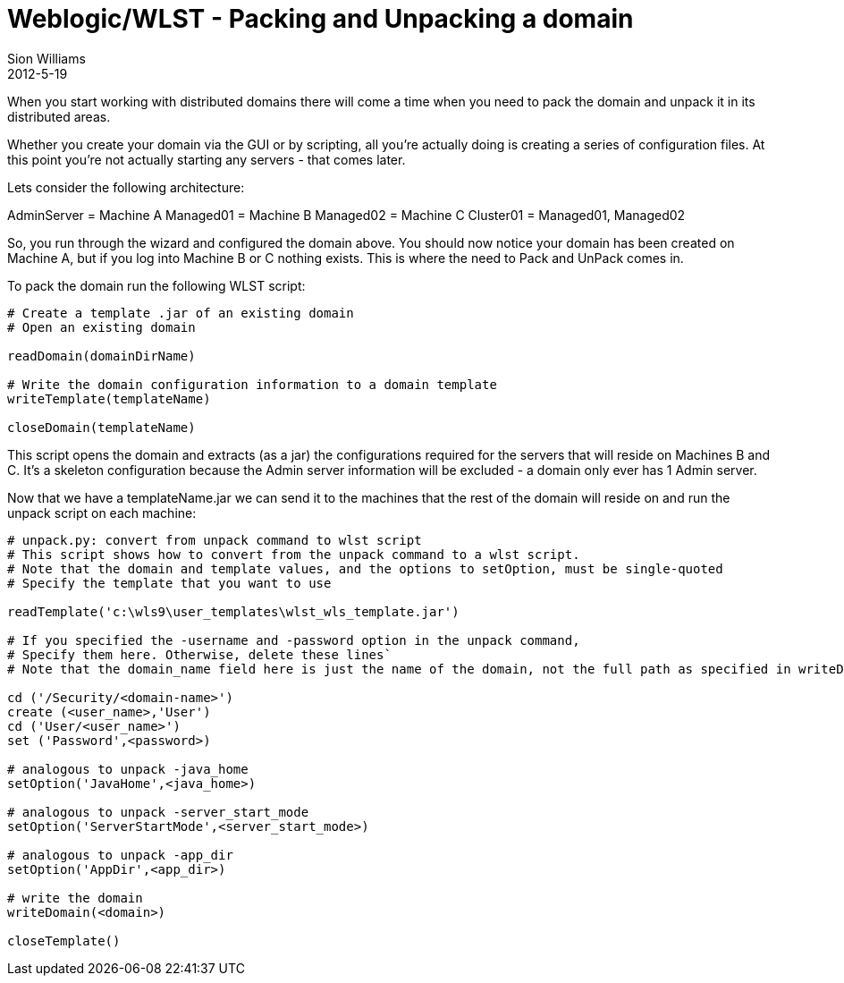 = Weblogic/WLST - Packing and Unpacking a domain
Sion Williams
2012-5-19
:jbake-type: post
:jbake-status: published
:jbake-tags: blog, wlst, weblogic
:idprefix:

When you start working with distributed domains there will come a time when you need to pack the domain and unpack it in its distributed areas.

Whether you create your domain via the GUI or by scripting, all you're actually doing is creating a series of configuration files. At this point you're not actually starting any servers - that comes later.

Lets consider the following architecture:

AdminServer = Machine A
Managed01   = Machine B
Managed02   = Machine C
Cluster01   = Managed01, Managed02


So, you run through the wizard and configured the domain above. You should now notice your domain has been created on Machine A, but if you log into Machine B or C nothing exists. This is where the need to Pack and UnPack comes in.

To pack the domain run the following WLST script:

[source,python]
---------------------------------------------------------------------
# Create a template .jar of an existing domain
# Open an existing domain

readDomain(domainDirName)

# Write the domain configuration information to a domain template
writeTemplate(templateName)

closeDomain(templateName)
---------------------------------------------------------------------

This script opens the domain and extracts (as a jar) the configurations required
for the servers that will reside on Machines B and C. It's a skeleton configuration
because the Admin server information will be excluded - a domain only ever has 1
Admin server.

Now that we have a templateName.jar we can send it to the machines that the rest
of the domain will reside on and run the unpack script on each machine:

[source,python]
---------------------------------------------------------------------
# unpack.py: convert from unpack command to wlst script
# This script shows how to convert from the unpack command to a wlst script.
# Note that the domain and template values, and the options to setOption, must be single-quoted
# Specify the template that you want to use

readTemplate('c:\wls9\user_templates\wlst_wls_template.jar')

# If you specified the -username and -password option in the unpack command,
# Specify them here. Otherwise, delete these lines`
# Note that the domain_name field here is just the name of the domain, not the full path as specified in writeDomain below

cd ('/Security/<domain-name>')
create (<user_name>,'User')
cd ('User/<user_name>')
set ('Password',<password>)

# analogous to unpack -java_home
setOption('JavaHome',<java_home>)

# analogous to unpack -server_start_mode
setOption('ServerStartMode',<server_start_mode>)

# analogous to unpack -app_dir
setOption('AppDir',<app_dir>)

# write the domain
writeDomain(<domain>)

closeTemplate()
---------------------------------------------------------------------
